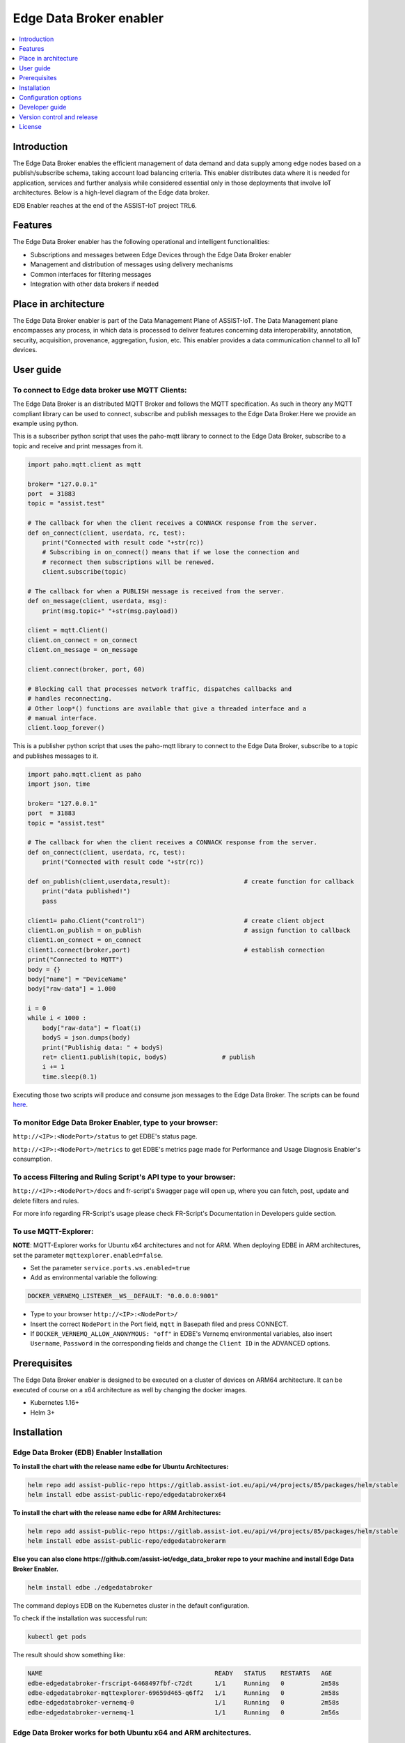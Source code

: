 .. _Edge Data Broker enabler:

########################
Edge Data Broker enabler
########################

.. contents::
  :local:
  :depth: 1

***************
Introduction
***************
The Edge Data Broker enables the efficient management of data demand and data supply among edge nodes based on 
a publish/subscribe schema, taking account load balancing criteria. This enabler distributes data where it is 
needed for application, services and further analysis while considered essential only in those deployments that 
involve IoT architectures. Below is a high-level diagram of the Edge data broker.

.. image:: https://github.com/assist-iot/assist-iot-documentation/assets/100563908/a42928b4-3eb9-4194-a338-38712e96ccc2
  :width: 600
  :alt: High level diagram of Edge data broker

EDB Enabler reaches at the end of the ASSIST-IoT project TRL6.

***************
Features
***************
The Edge Data Broker enabler has the following operational and intelligent functionalities:

- Subscriptions and messages between Edge Devices through the Edge Data Broker enabler
- Management and distribution of messages using delivery mechanisms
- Common interfaces for filtering messages
- Integration with other data brokers if needed

*********************
Place in architecture
*********************
The Edge Data Broker enabler is part of the Data Management Plane of ASSIST-IoT. The Data Management plane 
encompasses any process, in which data is processed to deliver features concerning data interoperability, 
annotation, security, acquisition, provenance, aggregation, fusion, etc. This enabler provides a data 
communication channel to all IoT devices.

***************
User guide
***************

To connect to Edge data broker use MQTT Clients:
------------

The Edge Data Broker is an distributed MQTT Broker and follows the MQTT specification. As such in theory any
MQTT compliant library can be used to connect, subscribe and publish messages to the Edge Data Broker.Here 
we provide an example using python.

This is a subscriber python script that uses the paho-mqtt library to connect to the Edge Data Broker, subscribe
to a topic and receive and print messages from it.

.. code-block:: python

    import paho.mqtt.client as mqtt

    broker= "127.0.0.1"
    port  = 31883
    topic = "assist.test"

    # The callback for when the client receives a CONNACK response from the server.
    def on_connect(client, userdata, rc, test):
        print("Connected with result code "+str(rc))
        # Subscribing in on_connect() means that if we lose the connection and
        # reconnect then subscriptions will be renewed.
        client.subscribe(topic)

    # The callback for when a PUBLISH message is received from the server.
    def on_message(client, userdata, msg):
        print(msg.topic+" "+str(msg.payload))

    client = mqtt.Client()
    client.on_connect = on_connect
    client.on_message = on_message

    client.connect(broker, port, 60)

    # Blocking call that processes network traffic, dispatches callbacks and
    # handles reconnecting.
    # Other loop*() functions are available that give a threaded interface and a
    # manual interface.
    client.loop_forever()

This is a publisher python script that uses the paho-mqtt library to connect to the Edge Data Broker, subscribe
to a topic and publishes messages to it.

.. code-block:: python
    
    import paho.mqtt.client as paho
    import json, time

    broker= "127.0.0.1"
    port  = 31883
    topic = "assist.test"

    # The callback for when the client receives a CONNACK response from the server.
    def on_connect(client, userdata, rc, test):
        print("Connected with result code "+str(rc))

    def on_publish(client,userdata,result):                    # create function for callback
        print("data published!")
        pass

    client1= paho.Client("control1")                           # create client object
    client1.on_publish = on_publish                            # assign function to callback
    client1.on_connect = on_connect
    client1.connect(broker,port)                               # establish connection
    print("Connected to MQTT")
    body = {}
    body["name"] = "DeviceName"
    body["raw-data"] = 1.000

    i = 0
    while i < 1000 :
        body["raw-data"] = float(i)
        bodyS = json.dumps(body)
        print("Publishig data: " + bodyS)
        ret= client1.publish(topic, bodyS)               # publish
        i += 1
        time.sleep(0.1)

Executing those two scripts will produce and consume json messages to the Edge Data Broker.
The scripts can be found `here`_. 

.. _here: https://github.com/assist-iot/edge_data_broker/tree/main/python

To monitor Edge Data Broker Enabler, type to your browser:
----------------------------------------------------------

``http://<IP>:<NodePort>/status`` to get EDBE's status page.

``http://<IP>:<NodePort>/metrics`` to get EDBE's metrics page made for Performance and Usage Diagnosis Enabler's consumption.

To access Filtering and Ruling Script's API type to your browser:
-----------------------------------------------------------------

``http://<IP>:<NodePort>/docs`` and fr-script's Swagger page will open up, where you can fetch, post, update and delete filters and rules.

For more info regarding FR-Script's usage please check FR-Script's Documentation in Developers guide section.


To use MQTT-Explorer:
---------------------

**NOTE**: MQTT-Explorer works for Ubuntu x64 architectures and not for ARM. When deploying EDBE in ARM architectures, set the parameter ``mqttexplorer.enabled=false``.

- Set the parameter ``service.ports.ws.enabled=true``

- Add as environmental variable the following:

.. code-block::

  DOCKER_VERNEMQ_LISTENER__WS__DEFAULT: "0.0.0.0:9001"

- Type to your browser ``http://<IP>:<NodePort>/``

- Insert the correct ``NodePort`` in the Port field, ``mqtt`` in Basepath filed and press CONNECT.

- If ``DOCKER_VERNEMQ_ALLOW_ANONYMOUS: "off"`` in EDBE's Vernemq environmental variables, also insert ``Username``, ``Password`` in the corresponding fields and change the ``Client ID`` in the ADVANCED options.

***************
Prerequisites
***************
The Edge Data Broker enabler is designed to be executed on a cluster of devices on ARM64 
architecture. It can be executed of course on a x64 architecture as well by changing the 
docker images.

- Kubernetes 1.16+
- Helm 3+

***************
Installation
***************

Edge Data Broker (EDB) Enabler Installation
-------------------------------------------

**To install the chart with the release name edbe for Ubuntu Architectures:**

.. code-block:: cmd

  helm repo add assist-public-repo https://gitlab.assist-iot.eu/api/v4/projects/85/packages/helm/stable
  helm install edbe assist-public-repo/edgedatabrokerx64

**To install the chart with the release name edbe for ARM Architectures:**

.. code-block:: cmd

  helm repo add assist-public-repo https://gitlab.assist-iot.eu/api/v4/projects/85/packages/helm/stable
  helm install edbe assist-public-repo/edgedatabrokerarm

**Else you can also clone https://github.com/assist-iot/edge_data_broker repo to your machine and install Edge Data Broker Enabler.**

.. code-block:: cmd

  helm install edbe ./edgedatabroker
  
The command deploys EDB on the Kubernetes cluster in the default configuration.

To check if the installation was successful run:

.. code-block:: cmd

  kubectl get pods

The result should show something like:

.. code-block::

  NAME                                               READY   STATUS    RESTARTS   AGE
  edbe-edgedatabroker-frscript-6468497fbf-c72dt      1/1     Running   0          2m58s
  edbe-edgedatabroker-mqttexplorer-69659d465-q6ff2   1/1     Running   0          2m58s
  edbe-edgedatabroker-vernemq-0                      1/1     Running   0          2m58s
  edbe-edgedatabroker-vernemq-1                      1/1     Running   0          2m56s

Edge Data Broker works for both Ubuntu x64 and ARM architectures.
-----------------------------------------------------------------

Use ``gitlab.assist-iot.eu:5050/enablers-registry/public/edb/vernemq-arm`` and ``gitlab.assist-iot.eu:5050/enablers-registry/public/edb/frscript-arm`` images for deploying EDBE in ARM architectures.

**Note**: Disable mqttexplorer when deploying EDBE in ARM architectures.

Use ``erlio/docker-vernemq`` (official vernemq image) and ``gitlab.assist-iot.eu:5050/enablers-registry/public/edb/frscript-ubuntu`` images for deploying EDBE in Ubuntu x64 architectures.

**Note**: Add ``DOCKER_VERNEMQ_ACCEPT_EULA: "yes"`` as an environmental variable when using the official vernemq image.


*********************
Configuration options
*********************

SSL Configuration for secure communication (Enable MQTTS).
----------------------------------------------------------

Accepting SSL connections on port 8883:

- Set the parameter service.ports.mqtts.enabled=true
- Create secret resource using existing certificates using the key and crt files, you can create a secret. Kubernetes stores these files as a base64 string, so the first step is to encode them.

.. code-block::

  $ cat ca.crt| base64
  LS0tLS1CRUdJTiBDRVJUSUZJQ...CBDRVJUSUZJQ0FURS0tLS0t
  $ cat tls.crt | base64
  LS0tLS1CRUdJTiBDRVJUSUZJQ...gQ0VSVElGSUNBVEUtLS0tLQo=
  $ cat tls.key | base64
  LS0tLS1CRUdJTiBSU0EgUFJJV...gUFJJVkFURSBLRVktLS0tLQo=

- Use ``vernemq-certificates-secret.yaml`` to create the secret resource by updating the data values.

.. code-block::

  apiVersion: v1
  kind: Secret
  metadata:
    name: vernemq-certificates-secret
    namespace: default
  type: kubernetes.io/tls
  data:
    ca.crt:LS0tLS1CRUdJTiBDRVJUSUZJQ...CBDRVJUSUZJQ0FURS0tLS0t
    tls.crt:LS0tLS1CRUdJTiBDRVJUSUZJQ...gQ0VSVElGSUNBVEUtLS0tLQo=
    tls.key:LS0tLS1CRUdJTiBSU0EgUFJJV...gUFJJVkFURSBLRVktLS0tLQo=

.. code-block:: cmd

  kubectl apply -f vernemq-certificates-secret.yaml

The result should show something like: ``secret "vernemq-certificates-secret" created``

- Mount the certificate secret inside the EDBE's Vernemq values.

.. code-block::

  ...
  secretMounts:
    - name: vernemq-certificates
      secretName: vernemq-certificates-secret
      path: /etc/ssl/vernemq
  ...

- Add as environmental variables the following:

.. code-block::

  DOCKER_VERNEMQ_LISTENER__SSL__CAFILE: "/etc/ssl/vernemq/tls.crt"
  DOCKER_VERNEMQ_LISTENER__SSL__CERTFILE: "/etc/ssl/vernemq/tls.crt"
  DOCKER_VERNEMQ_LISTENER__SSL__KEYFILE: "/etc/ssl/vernemq/tls.key"
  DOCKER_VERNEMQ_LISTENER__SSL__DEFAULT: "0.0.0.0:8883"

For more info regarding self-signed certificates please check `self-signed-certificates.md`_.

.. _self-signed-certificates.md: https://github.com/assist-iot/edge_data_broker/blob/main/self-signed-certificates.md


To use fr-script over SSL:
--------------------------

- Mount the certificate secret inside EDBE's FR-Script values.

.. code-block::
  
  ...
  secretMounts:
    - name: vernemq-certificates
      secretName: vernemq-certificates-secret
      path: /etc/ssl/frscript
  ...

- Add as environmental variables the following:

.. code-block::

  VERNEMQ_PORT: "8883"
  FR_SCRIPT_SSL_ENABLED: "True"

To enable ``client-id``, ``username`` and ``password`` for fr-script add as environmental variables the following:
------------------------------------------------------------------------------------------------------------------

.. code-block::

  FR_SCRIPT_CLIENT_ID: "<client-id>"
  FR_SCRIPT_USERNAME: "<username>"
  FR_SCRIPT_PASSWORD: "<password>"

Enable PostgreSQL authentication and authorization (integration with LTSE).
-----------------------------------------------------------------------------

- Add as environmental variables the following:

.. code-block::

  DOCKER_VERNEMQ_PLUGINS__VMQ_DIVERSITY: "on"
  DOCKER_VERNEMQ_PLUGINS__VMQ_PASSWD: "off"
  DOCKER_VERNEMQ_PLUGINS__VMQ_ACL: "off"
  DOCKER_VERNEMQ_VMQ_DIVERSITY__AUTH_POSTGRES__ENABLED: "on"
  DOCKER_VERNEMQ_VMQ_DIVERSITY__POSTGRES__HOST: "<IP>"
  DOCKER_VERNEMQ_VMQ_DIVERSITY__POSTGRES__PORT: "<PORT>"
  DOCKER_VERNEMQ_VMQ_DIVERSITY__POSTGRES__USER: "<DATABASE_USER>"
  DOCKER_VERNEMQ_VMQ_DIVERSITY__POSTGRES__PASSWORD: "<DATABASE_PASSWORD>"
  DOCKER_VERNEMQ_VMQ_DIVERSITY__POSTGRES__DATABASE: "<DATABASE>"
  DOCKER_VERNEMQ_VMQ_DIVERSITY__POSTGRES__PASSWORD_HASH_METHOD: "crypt"

- Create the Postgres tables

.. code-block::

  CREATE EXTENSION pgcrypto;
  CREATE TABLE vmq_auth_acl
   (
     mountpoint character varying(10) NOT NULL,
     client_id character varying(128) NOT NULL,
     username character varying(128) NOT NULL,
     password character varying(128),
     publish_acl json,
     subscribe_acl json,
     CONSTRAINT vmq_auth_acl_primary_key PRIMARY KEY (mountpoint, client_id, username)
   );

- Enter new users and Access Control List entries using a query similar to the following

.. code-block::

  WITH x AS (
      SELECT
          ''::text AS mountpoint,
             'test-client'::text AS client_id,
             'test-user'::text AS username,
             '123'::text AS password,
             gen_salt('bf')::text AS salt,
             '[{"pattern": "a/b/c"}, {"pattern": "c/b/#"}]'::json AS publish_acl,
             '[{"pattern": "a/b/c"}, {"pattern": "c/b/#"}]'::json AS subscribe_acl
      )
  INSERT INTO vmq_auth_acl (mountpoint, client_id, username, password, publish_acl, subscribe_acl)
      SELECT
          x.mountpoint,
          x.client_id,
          x.username,
          crypt(x.password, x.salt),
          publish_acl,
          subscribe_acl
      FROM x;


To make the two VerneMQ nodes (edbe-0, edbe-1) run as a singular cluster, you'll need to join one node to the other like this:
------------------------------------------------------------------------------------------------------------------------------

- Connect to a shell of a running container within Kubernetes pod (edbe-0 or edbe-1).

.. code-block:: cmd

  kubectl exec -it edbe-edgedatabroker-vernemq-0 -- /bin/bash
  
- Check the cluster state (you should see a 1 node cluster):

.. code-block:: cmd

  vmq-admin cluster show
  
The result should show something like:

.. code-block::

  +--------------------+---------+
  | Node               | Running |
  +--------------------+---------+
  | VerneMQ@10.1.6.252 | true    |
  +--------------------+---------+

- Join one node to the other with:

.. code-block:: cmd

  vmq-admin cluster join discovery-node=<OtherClusterNode>
  
- Check the cluster state (you should see a 2 node cluster):

.. code-block:: cmd

  vmq-admin cluster show
  
The result should show something like:

.. code-block::

  +--------------------+---------+
  | Node               | Running |
  +--------------------+---------+
  | VerneMQ@10.1.7.1   | true    |
  +--------------------+---------+
  | VerneMQ@10.1.6.252 | true    |
  +--------------------+---------+

  
Create an MQTT bridge so Edge Data Broker Enabler can interface with other brokers (and itself).
------------------------------------------------------------------------------------------------

- Add as environmental variables the following:
.. code-block::

  DOCKER_VERNEMQ_PLUGINS__VMQ_BRIDGE: "on"
  DOCKER_VERNEMQ_VMQ_BRIDGE__TCP__BR0: "<IP>:<PORT>"
  DOCKER_VERNEMQ_VMQ_BRIDGE__TCP__BR0__TOPIC__1: "* in"

``DOCKER_VERNEMQ_VMQ_BRIDGE__TCP__BR0__TOPIC__#`` Define the topics the bridge should incorporate in its local topic tree (by subscribing to the remote), or the topics it should export to the remote broker. The configuration syntax is:

.. code-block::

  topic [[ out | in | both ] qos-level]

topic defines a topic pattern that is shared between the two brokers. Any topics matching the pattern (which may include wildcards) are shared. The second parameter defines the direction that the messages will be shared in, so it is possible to import messages from a remote broker using in, export messages to a remote broker using out or share messages in both directions. If this parameter is not defined, VerneMQ defaults to out. The QoS level defines the publish/subscribe QoS level used for this topic and defaults to 0.
**NOTE**: Currently the # wildcard is treated as a comment from the configuration parser, please use * instead.

- Connect to a shell of a running container within Kubernetes pod.

.. code-block:: cmd

  kubectl exec -it edbe-0 -- /bin/bash

- Check the bridges state:

.. code-block:: cmd
  
  vmq-admin bridge show
  
The result should show something like:

.. code-block::

  +------+-----------------+-------------+------------+---------------------+--------------------------+
  | name | endpoint        | buffer size | buffer max | buffer dropped msgs | MQTT process mailbox len |
  +------+-----------------+-------------+------------+---------------------+--------------------------+
  | br0  | 10.42.0.1:31094 | 0           | 0          | 0                   | 0                        |
  +------+-----------------+-------------+------------+---------------------+--------------------------+


The following table lists the configurable parameters of the chart and their default values.

.. list-table::
   :widths: 50 10 25
   :header-rows: 1
   
   * - Parameter
     - Description
     - Default
   * - nameOverride
     - string to partially override enabler.fullname template
     - ``""``
   * - fullnameOverride
     - string to fully override enabler.fullname template
     - ``""``
   * - enablerNodeSelector
     - Deploy all the components in specific K8s node(s)
     - ``{}``
   * - globalService
     - container image repository
     - ``false``
   * - vernemq.enabled
     - whether vernemq component is enabled
     - ``true``
   * - vernemq.tier
     - vernemq's tier
     - ``external``
   * - vernemq.replicaCount
     - vernemq's number of replicas
     - ``2``
   * - vernemq.imagePullSecrets
     - vernemq's image pull secrets
     - ``[]``
   * - vernemq.image.repository
     - vernemq's image repository
     - ``gitlab.assist-iot.eu:5050/enablers-registry/public/edb/vernemq-arm``
   * - vernemq.image.tag
     - vernemq's image tag
     - ``"latest"``
   * - vernemq.image.pullPolicy
     - vernemq's image pull policy
     - ``IfNotPresent``
   * - vernemq.service.type
     - vernemq's service type
     - ``NodePort``
   * - vernemq.service.ports.mqtt.enabled
     - whether vernemq's mqtt port is enabled
     - ``true``
   * - vernemq.service.ports.mqtt.port
     - vernemq's mqtt port
     - ``1883``
   * - vernemq.service.ports.mqtt.targetPort
     - vernemq's mqtt targetPort
     - ``1883``
   * - vernemq.service.ports.mqtt.containerPort
     - vernemq's mqtt containerPort
     - ``1883``
   * - vernemq.service.ports.mqtt.nodePort
     - vernemq's mqtt nodePort
     - ``""``
   * - vernemq.service.ports.mqtt.protocol
     - vernemq's mqtt protocol
     - ``TCP``
   * - vernemq.service.ports.mqtts.enabled
     - whether vernemq's mqtts port is enabled
     - ``false``
   * - vernemq.service.ports.mqtts.port
     - vernemq's mqtts port
     - ``8883``
   * - vernemq.service.ports.mqtts.targetPort
     - vernemq's mqtts targetPort
     - ``8883``
   * - vernemq.service.ports.mqtts.containerPort
     - vernemq's mqtts containerPort
     - ``8883``
   * - vernemq.service.ports.mqtts.nodePort
     - vernemq's mqtts nodePort
     - ``""``
   * - vernemq.service.ports.mqtts.protocol
     - vernemq's mqtts protocol
     - ``TCP``
   * - vernemq.service.ports.ws.enabled
     - whether vernemq's ws port is enabled
     - ``true``
   * - vernemq.service.ports.ws.port
     - vernemq's ws port
     - ``9001``
   * - vernemq.service.ports.ws.targetPort
     - vernemq's ws targetPort
     - ``9001``
   * - vernemq.service.ports.ws.containerPort
     - vernemq's ws containerPort
     - ``9001``
   * - vernemq.service.ports.ws.nodePort
     - vernemq's ws nodePort
     - ``""``
   * - vernemq.service.ports.ws.protocol
     - vernemq's ws protocol
     - ``TCP``
   * - vernemq.service.ports.wss.enabled
     - whether vernemq's wss port is enabled
     - ``false``
   * - vernemq.service.ports.wss.port
     - vernemq's wss port
     - ``9002``
   * - vernemq.service.ports.wss.targetPort
     - vernemq's wss targetPort
     - ``9002``
   * - vernemq.service.ports.wss.containerPort
     - vernemq's wss containerPort
     - ``9002``
   * - vernemq.service.ports.wss.nodePort
     - vernemq's wss nodePort
     - ``""``
   * - vernemq.service.ports.wss.protocol
     - vernemq's wss protocol
     - ``TCP``
   * - vernemq.service.ports.prometheus.enabled
     - whether vernemq's prometheus port is enabled
     - ``false``
   * - vernemq.service.ports.prometheus.port
     - vernemq's prometheus port
     - ``8888``
   * - vernemq.service.ports.prometheus.targetPort
     - vernemq's prometheus targetPort
     - ``8888``
   * - vernemq.service.ports.prometheus.containerPort
     - vernemq's prometheus containerPort
     - ``8888``
   * - vernemq.service.ports.prometheus.nodePort
     - vernemq's prometheus nodePort
     - ``""``
   * - vernemq.service.ports.prometheus.protocol
     - vernemq's prometheus protocol
     - ``TCP``
   * - vernemq.resources
     - resource requests and limits
     - ``{}``
   * - vernemq.autoscaling.enabled
     - whether vernemq's autoscaling is enabled
     - ``true``
   * - vernemq.podSecurityContext
     - vernemq's pod security context
     - ``{}``
   * - vernemq.securityContext
     - vernemq's security context
     - ``{}``
   * - vernemq.rbac.create
     - if true, create & use RBAC resources
     - ``true``
   * - vernemq.certificates
     - vernemq's sertificates
     - ``{}``
   * - vernemq.envVars
     - vernemq's environmental variables
     - see values.yaml
   * - vernemq.persistence.enabled
     - weather vernemq's data persistence is enabled
     - ``true``
   * - vernemq.persistence.existingClaim
     - vernemq's data persistence existing claim
     - ``""``
   * - vernemq.persistence.accessModes
     - vernemq's data persistence access modes
     - `ReadWriteOnce``
   * - vernemq.persistence.size
     - vernemq's data persistence size
     - ``50Mi``
   * - vernemq.nodeSelector
     - vernemq's node selector
     - ``{}``
   * - vernemq.tolerations
     - vernemq's tolerations
     - ``[]``
   * - vernemq.affinity
     - vernemq's affinity
     - ``{}``
   * - frscript.enabled
     - whether frscript component is enabled
     - ``true``
   * - frscript.tier
     - frscript's tier
     - ``external``
   * - frscript.replicaCount
     - frscript's number of replicas
     - ``1``
   * - frscript.imagePullSecrets
     - frscript's image pull secrets
     - ``[]``
   * - frscript.image.repository
     - frscript's image repository
     - ``gitlab.assist-iot.eu:5050/enablers-registry/public/edb/frscript-arm``
   * - frscript.image.tag
     - frscript's image tag
     - ``"latest"``
   * - frscript.image.pullPolicy
     - frscript's image pull policy
     - ``IfNotPresent``
   * - frscript.service.type
     - frscript's service type
     - ``NodePort``
   * - frscript.service.ports.api.enabled
     - whether frscript's api port is enabled
     - ``true``
   * - frscript.service.ports.api.port
     - frscript's api port
     - ``9877``
   * - frscript.service.ports.api.targetPort
     - frscript's api targetPort
     - ``9877``
   * - frscript.service.ports.api.containerPort
     - frscript's api containerPort
     - ``9877``
   * - frscript.service.ports.api.nodePort
     - frscript's api nodePort
     - ``""``
   * - frscript.service.ports.api.protocol
     - frscript's api protocol
     - ``TCP``
   * - frscript.service.ports.metrics.enabled
     - whether frscript's metrics port is enabled
     - ``false``
   * - frscript.service.ports.metrics.port
     - frscript's metrics port
     - ``8000``
   * - frscript.service.ports.metrics.targetPort
     - frscript's metrics targetPort
     - ``8000``
   * - frscript.service.ports.metrics.containerPort
     - frscript's metrics containerPort
     - ``8000``
   * - frscript.service.ports.metrics.nodePort
     - frscript's metrics nodePort
     - ``""``
   * - frscript.service.ports.metrics.protocol
     - frscript's mqtts metrics protocol
     - ``TCP``
   * - frscript.resources
     - resource requests and limits
     - ``{}``
   * - frscript.autoscaling.enabled
     - whether frscript's autoscaling is enabled
     - ``true``
   * - frscript.podSecurityContext
     - frscript's pod security context
     - ``{}``
   * - frscript.securityContext
     - frscript's security context
     - ``{}``
   * - frscript.certificates
     - frscript's sertificates
     - ``{}``
   * - frscript.envVars
     - frscript's environmental variables
     - see values.yaml
   * - frscript.nodeSelector
     - frscript's node selector
     - ``{}``
   * - frscript.tolerations
     - frscript's tolerations
     - ``[]``
   * - frscript.affinity
     - frscript's affinity
     - ``{}``
   * - mqttexplorer.enabled
     - whether mqttexplorer component is enabled
     - ``false``
   * - mqttexplorer.tier
     - mqttexplorer's tier
     - ``external``
   * - mqttexplorer.replicaCount
     - mqttexplorer's number of replicas
     - ``1``
   * - mqttexplorer.imagePullSecrets
     - mqttexplorer's image pull secrets
     - ``[]``
   * - mqttexplorer.image.repository
     - mqttexplorer's image repository
     - ``gitlab.assist-iot.eu:5050/enablers-registry/public/edb/mqtt-explorer``
   * - mqttexplorer.image.tag
     - mqttexplorer's image tag
     - ``"latest"``
   * - mqttexplorer.image.pullPolicy
     - mqttexplorer's image pull policy
     - ``IfNotPresent``
   * - mqttexplorer.service.type
     - mqttexplorer's service type
     - ``NodePort``
   * - mqttexplorer.service.ports.ui.enabled
     - whether mqttexplorer's ui port is enabled
     - ``true``
   * - mqttexplorer.service.ports.ui.port
     - mqttexplorer's ui port
     - ``4000``
   * - mqttexplorer.service.ports.ui.targetPort
     - mqttexplorer's ui targetPort
     - ``4000``
   * - mqttexplorer.service.ports.ui.containerPort
     - mqttexplorer's ui containerPort
     - ``4000``
   * - mqttexplorer.service.ports.ui.nodePort
     - mqttexplorer's ui nodePort
     - ``""``
   * - mqttexplorer.service.ports.ui.protocol
     - mqttexplorer's ui protocol
     - ``TCP``
   * - mqttexplorer.resources
     - resource requests and limits
     - ``{}``
   * - mqttexplorer.autoscaling.enabled
     - whether mqttexplorer's autoscaling is enabled
     - ``true``
   * - mqttexplorer.podSecurityContext
     - mqttexplorer's pod security context
     - ``{}``
   * - mqttexplorer.securityContext
     - mqttexplorer's security context
     - ``{}``
   * - mqttexplorer.certificates
     - mqttexplorer's sertificates
     - ``{}``
   * - mqttexplorer.envVars
     - mqttexplorer's environmental variables
     - see values.yaml
   * - mqttexplorer.nodeSelector
     - mqttexplorer's node selector
     - ``{}``
   * - mqttexplorer.tolerations
     - mqttexplorer's tolerations
     - ``[]``
   * - mqttexplorer.affinity
     - mqttexplorer's affinity
     - ``{}``


See installation and configuration proccess in `video`_.

.. _video: https://www.youtube.com/watch?v=FSxbm4eLCZY

****************
Developer guide
****************

FR-Script Documentation
-----------------------

In order for the fr_script to operate the user should provide relevant filters and rules corresponding to different use cases (scenarios). 

The filters and rules should be provided in json format. GET, POST, PATCH, DELETE HTTP Methods can be used to fetch, post, update and delete json objects via an API respectively. Use endpoint ``/docs`` for accessing swgger UI.

.. image:: https://user-images.githubusercontent.com/100563908/222690700-13739082-a840-4431-90c9-2373e0fa9fc1.PNG

The _json_ consists of two parts.

.. code::

  {
	  “filters”: [],
	  “rules”: []
  }

Witch both contains an array of objects.

Filters
-------

For the filtering, the MQTT **topic** which the user wants to filter is required. It consists of one or more topic levels and can contain ``“#”`` and ``“+”`` wildcard as well.

A **subtopic** is also required. It will get appended to the topic that is being filtered and create the new topic in which the filtered messages will be published. This can also consist one or more topic levels.

After setting the topic and subtopic of the filter, **statements** also need to get defined. Statements is an array of objects. Every statement consists of two components, a **condition** and a **new_payload**.
A condition takes as value the same thing that an if statement expression would. Variables, values, comparison operators, logical operators and parenthesis, to set the priority of the operations. **NOTE**: Use spaces between every instance of the condition.

The variables should exist as key values in the json message sent to the topic that is being filtered. In the json file with the filters and rules that the user provides, those same variables should start with the ``$`` sign, followed by their name. If the filtered json message has nested objects, the parent variable comes after the ``$`` sign, followed by a dot ``.`` and then the child variable. **Example**: ``$parent.child``

The **new_payload** takes as value a ``string`` value or ``""``. The new_payload’s value is the new message that will be published at the newlly set filtered topic. If the new_payload’s value is ``""`` and the statements condition is met, the initial message of the filtered topic will be sent. 

**Example**

Let’s say we have a number of houses in a smart city. There are sensors installed inside and outside of those houses that generate data like the json below.

``{"h_id":1,"inside":{"temperature":35,"humidity":60},"temperature":43,"wind_speed":34}``
  
The sensors of every house publish their data in a topic like ``house/1``, ``house/2``, etc.

The team that inspects and monitors the smart city wants to receive the sensor’s data only when those exceed some threshold and not all of them, so they subscribe on the topic ``house/+/alert/`` (``“+”`` is a single-level wildcard that matches any name for a specific topic level.) and use the json below to set the rules for the filtering of the data being published on 
``house/#``.

.. code::

  {
      "filters": [
          {
              "topic": "house/#",
              "subtopic": "alert/",
              "statements": [
                  {
                      "condition": "( $inside.temperature < 20 and $inside.humidity >= 60 ) or $temperature < 5",
                      "new_payload": ""
                  },
                  {
                      "condition": "$inside.temperature >= 45 and $inside.humidity <= 15",
                      "new_payload": "fire_danger"
                  }
              ]
          }
      ],
      "rules": []
  }

The messages below published by the sensors of houses 1,2 and 3 in topics ``house/1``, ``house/2`` and ``house/3`` respectively.

``{"h_id":1,"inside":{"temperature":50,"humidity":6},"temperature":8,"wind_speed":34}``

``{"h_id":2,"inside":{"temperature":15,"humidity":60},"temperature":8,"wind_speed":34}``

``{"h_id":3,"inside":{"temperature":22,"humidity":55},"temperature":8,"wind_speed":35}``
  
And the monitoring team’s client that was subscribed to the topic ``house/+/alert/`` got the messages:

``house/1/alert/--> b'fire_danger'``

``house/2/alert/--> b'{"h_id":2,"inside":{"temperature":15,"humidity":60},"temperature":8,"wind_speed":34}'``
  
Rules
-----

In the rules part of fr_script, every rule consists of two parts.

.. code::

  {
    “filters”: [],
    “rules”: [
      “statements”: [],
      “logic”: []
      ]
  }
  
**statements** and **logic** witch both contains an array of objects.

The **statements** are situated very similar to the filters.
Every statement consists of the MQTT **topic** that the user wants to apply rules against, the **condition** which work exactly like the conditions in filtering, an **id** unique for every statement and the **payload type** of the messages’ fields sent to the above defined topic and are used as variables in our condition. Those can be ``int``, ``float``, ``str``, ``bool``.

Every instance in logic array consist of the logical **operations** which constitute the essence of the ruling part of the script, the newly created topic **new_topic** and the **payload** that would be published in it only if the logical operations return true.

**Example**

Let’s say we are managers in a mine. We have sensors inside the mine monitoring its environment as well as biometric sensors on every miner. The sensors monitoring mine’s environment produces messages like the json below:

``{“temperature”: 25, “humidity”: 90}``
  
and publish them in ``mine/environment`` topic.

The miners’ biometric sensors produce messages like:

``{“m_id”:1, “body-temperature”: 36.6, “heart-rate”: 80}``
  
And publish their data in a topic like ``miner/1``, ``miner/2``, etc.

So as managers we want to apply the following rules to monitor the miners’ wellbeing.

- If miner’s heart rate is between 100-120 and the mine’s temperature is above 35 or the humidity is above 85 the miner should rest.

- If miner’s body temperature is above 38 degrees and the mine’s temperature is above 30 the miner should leave.

- If miner’s heart rate is 0 the miner is dead.

The fr_script should be as follows:

.. code::

  {
    “filters”: [],
    “rules”: [
      {
              "statements": [
                  {   
                      "id": 1,
                      "topic": "miner/#",
                      "payload_type": "float",
                      "condition": "$heart-rate >= 100 and $heart-rate <= 120"
                  },
                  {
                      "id": 2,
                      "topic": "mine/environment",
                      "payload_type": "int",
                      "condition": "$temperature > 35 or $humidity > 85"
                  }
              ],
              "logic": [
                  {
                      "operations": "( $1 ) and ( $2 )",
                      "new_topic": "action/rest",
                      "new_payload": ""
                  }
              ]
          },
          {
              "statements": [
                  {   
                      "id": 3,
                      "topic": "miner/#",
                      "payload_type": "float",
                      "condition": "$body-temperature > 38"
                  },
                  {
                      "id": 4,
                      "topic": "mine/environment",
                      "payload_type": "int",
                      "condition": "$temperature > 30"
                  }
              ],
              "logic": [
                  {
                      "operations": "$3 and $4",
                      "new_topic": "action/leave",
                      "new_payload": ""
                  }
              ]
          },
          {
              "statements": [
                  {   
                      "id": 5,
                      "topic": "miner/#",
                      "payload_type": "float",
                      "condition": "$heart-rate == 0"
                  }
              ],
              "logic": [
                  {
                      "operations": "$5",
                      "new_topic": "action/dead",
                      "new_payload": ""
                  }
              ]
          }
      ]
  }

The messages below published by the sensors on the workers’ 1 and workers’ 2 equipment as well as sensors on the mine itself. Our topics are ``miner/1``, ``miner/2`` and ``mine/environment`` respectively and the messages are published in the order shown bellow.

``{"m_id":1, "body-temperature": 36.6, "heart-rate": 105}``

to topic ``miner/1``

``{"m_id":2, "body-temperature": 38.6, "heart-rate": 75}``

to topic ``miner/2``

``{"temperature": 35, "humidity": 90}``

to topic ``mine/environment``

``{"m_id":1, "body-temperature": 16.6, "heart-rate": 0}``
to topic ``miner/1``

The monitoring team’s client that was subscribed to the topic ``!action`` will get the messages:

``!action/rest--> "{'miner/1': {'m_id': 1, 'body-temperature': 39.6, 'heart-rate': 105}, 'mine/environment': {'temperature': 35, 'humidity': 90}}"``

``!action/leave--> "{'miner/2': {'m_id': 2, 'body-temperature': 38.6, 'heart-rate': 75}, 'mine/environment': {'temperature': 35, 'humidity': 90}}"``

*(Just after the message sent to topic mine/environment)*

``!action/dead--> "{'miner/1': {'m_id': 1, 'body-temperature': 16.6, 'heart-rate': 0}}"``

**NOTE**: If the messages were sent in a different order like bellow: 

``{"m_id":1, "body-temperature": 36.6, "heart-rate": 105}``

to topic ``miner/1``

``{"temperature": 35, "humidity": 90}``

to topic ``mine/environment``

``{"m_id":2, "body-temperature": 38.6, "heart-rate": 75}``

to topic ``miner/2``

``{"m_id":1, "body-temperature": 16.6, "heart-rate": 0}``

to topic ``miner/1``

And the monitoring team’s client that was subscribed to the topic ``!action`` will get the messages:

``!action/rest--> "{'miner/1': {'m_id': 1, 'body-temperature': 39.6, 'heart-rate': 105}, 'mine/environment': {'temperature': 35, 'humidity': 90}}"``

``!action/dead--> "{'miner/1': {'m_id': 1, 'body-temperature': 16.6, 'heart-rate': 0}}"``

This happens because when a logical operation comes True in fr_script’s rules and a new message is sent, the array holding the messages previously sent to fr_script, empty itself.

Lastly as we can see when ``“new_payload”: “”`` the new payload generated by fr_script is a json with the topic(s) used in the logic’s operations and their payload(s). Topics created by fr_script will always start with ``“!”`` as shown above.

****************************
Version control and release
****************************
VerneMQ v1.12.3

FR_Script v1.0

****************
License
****************
Copyright 2023 ICCS

Licensed under the Apache License, Version 2.0 (the "License");
you may not use this file except in compliance with the License.
You may obtain a copy of the License at

    http://www.apache.org/licenses/LICENSE-2.0

Unless required by applicable law or agreed to in writing, software
distributed under the License is distributed on an "AS IS" BASIS,
WITHOUT WARRANTIES OR CONDITIONS OF ANY KIND, either express or implied.
See the License for the specific language governing permissions and
limitations under the License.

